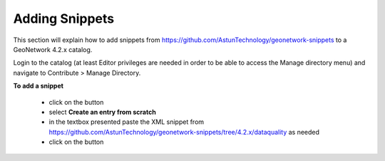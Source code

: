 Adding Snippets
===============

This section will explain how to add snippets from https://github.com/AstunTechnology/geonetwork-snippets to a GeoNetwork 4.2.x catalog.

Login to the catalog (at least Editor privileges are needed in order to be able to access the Manage directory menu) and navigate to Contribute > Manage Directory.

|menu-image|

**To add a snippet**

    * click on the |add-entry-button| button
    * select **Create an entry from scratch**
    * in the textbox presented paste the XML snippet from https://github.com/AstunTechnology/geonetwork-snippets/tree/4.2.x/dataquality as needed
    * click on the |import-directory-button| button



.. |menu-image| image:: media/manage-directory-menu.png
.. |add-entry-button| image:: media/add-entry-button.png
.. |import-directory-button| image:: media/import-directory-button.png